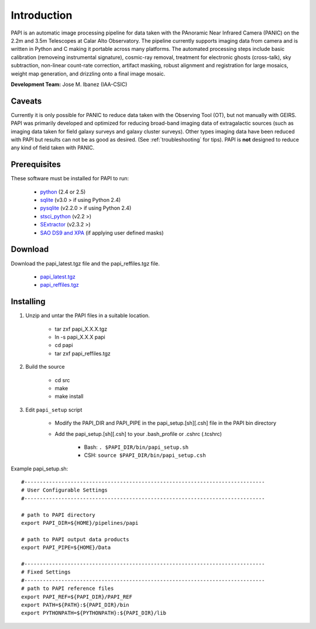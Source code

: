 
Introduction
============

PAPI is an automatic image processing pipeline for data taken with the 
PAnoramic Near Infrared Camera (PANIC) on the 2.2m and 3.5m Telescopes at Calar 
Alto Observatory. The pipeline currently supports imaging data from camera and 
is written in Python and C making it portable across many platforms. The 
automated processing steps include basic calibration (removeing instrumental 
signature), cosmic-ray removal, treatment for electronic ghosts (cross-talk), 
sky subtraction, non-linear count-rate correction, artifact masking, robust 
alignment and registration for large mosaics, weight map generation, and 
drizzling onto a final image mosaic. 

**Development Team:** Jose M. Ibanez (IAA-CSIC)

Caveats
*******

Currently it is only possible for PANIC to reduce data taken with the
Observing Tool (OT), but not manually with GEIRS.
PAPI was primarily developed and optimized for reducing broad-band imaging data of
extragalactic sources (such as imaging data taken for field galaxy surveys and 
galaxy cluster surveys). Other types imaging data have been reduced with PAPI 
but results can not be as good as desired. (See :ref:`troubleshooting` for tips).
PAPI is **not** designed to reduce any kind of field taken with PANIC.  

.. index:: prerequisites, requirements

Prerequisites
*************

These software must be installed for PAPI to run:

	* `python <http://www.python.org>`_ (2.4 or 2.5)
	* `sqlite <http://www.sqlite.org>`_ (v3.0 > if using Python 2.4)
	* `pysqlite <http://initd.org/tracker/pysqlite>`_ (v2.2.0 > if using Python 2.4)
	* `stsci_python <http://www.stsci.edu/resources/software_hardware/pyraf/stsci_python>`_ (v2.2 >)
	* `SExtractor <http://astromatic.iap.fr/software/sextractor/>`_ (v2.3.2 >)
	* `SAO DS9 and XPA <http://hea-www.harvard.edu/RD/ds9>`_ (if applying user defined masks)

.. index:: installing, building, source, downloading

Download
********

Download the papi_latest.tgz file and the papi_reffiles.tgz file.


    * `papi_latest.tgz <http://code.google.com/p/panicdrs/files/papi_latests.tgz>`_
    * `papi_reffiles.tgz <http://code.google.com/p/panicdrs/files/papi_reffiles.tgz>`_


Installing
**********

1. Unzip and untar the PAPI files in a suitable location.


    * tar zxf papi_X.X.X.tgz
    * ln -s papi_X.X.X papi
    * cd papi
    * tar zxf papi_reffiles.tgz


2. Build the source


	* cd src
	* make
	* make install


3. Edit ``papi_setup`` script


    * Modify the PAPI_DIR and PAPI_PIPE in the papi_setup.[sh][.csh] file in the PAPI bin directory
    * Add the papi_setup.[sh][.csh] to your .bash_profile or .cshrc (.tcshrc)

    	* Bash: ``. $PAPI_DIR/bin/papi_setup.sh``
    	* CSH: ``source $PAPI_DIR/bin/papi_setup.csh``


Example papi_setup.sh::
	
	#------------------------------------------------------------------------------
	# User Configurable Settings
	#------------------------------------------------------------------------------

	# path to PAPI directory
	export PAPI_DIR=${HOME}/pipelines/papi

	# path to PAPI output data products
	export PAPI_PIPE=${HOME}/Data

	#------------------------------------------------------------------------------
	# Fixed Settings
	#------------------------------------------------------------------------------
	# path to PAPI reference files
	export PAPI_REF=${PAPI_DIR}/PAPI_REF
	export PATH=${PATH}:${PAPI_DIR}/bin
	export PYTHONPATH=${PYTHONPATH}:${PAPI_DIR}/lib
